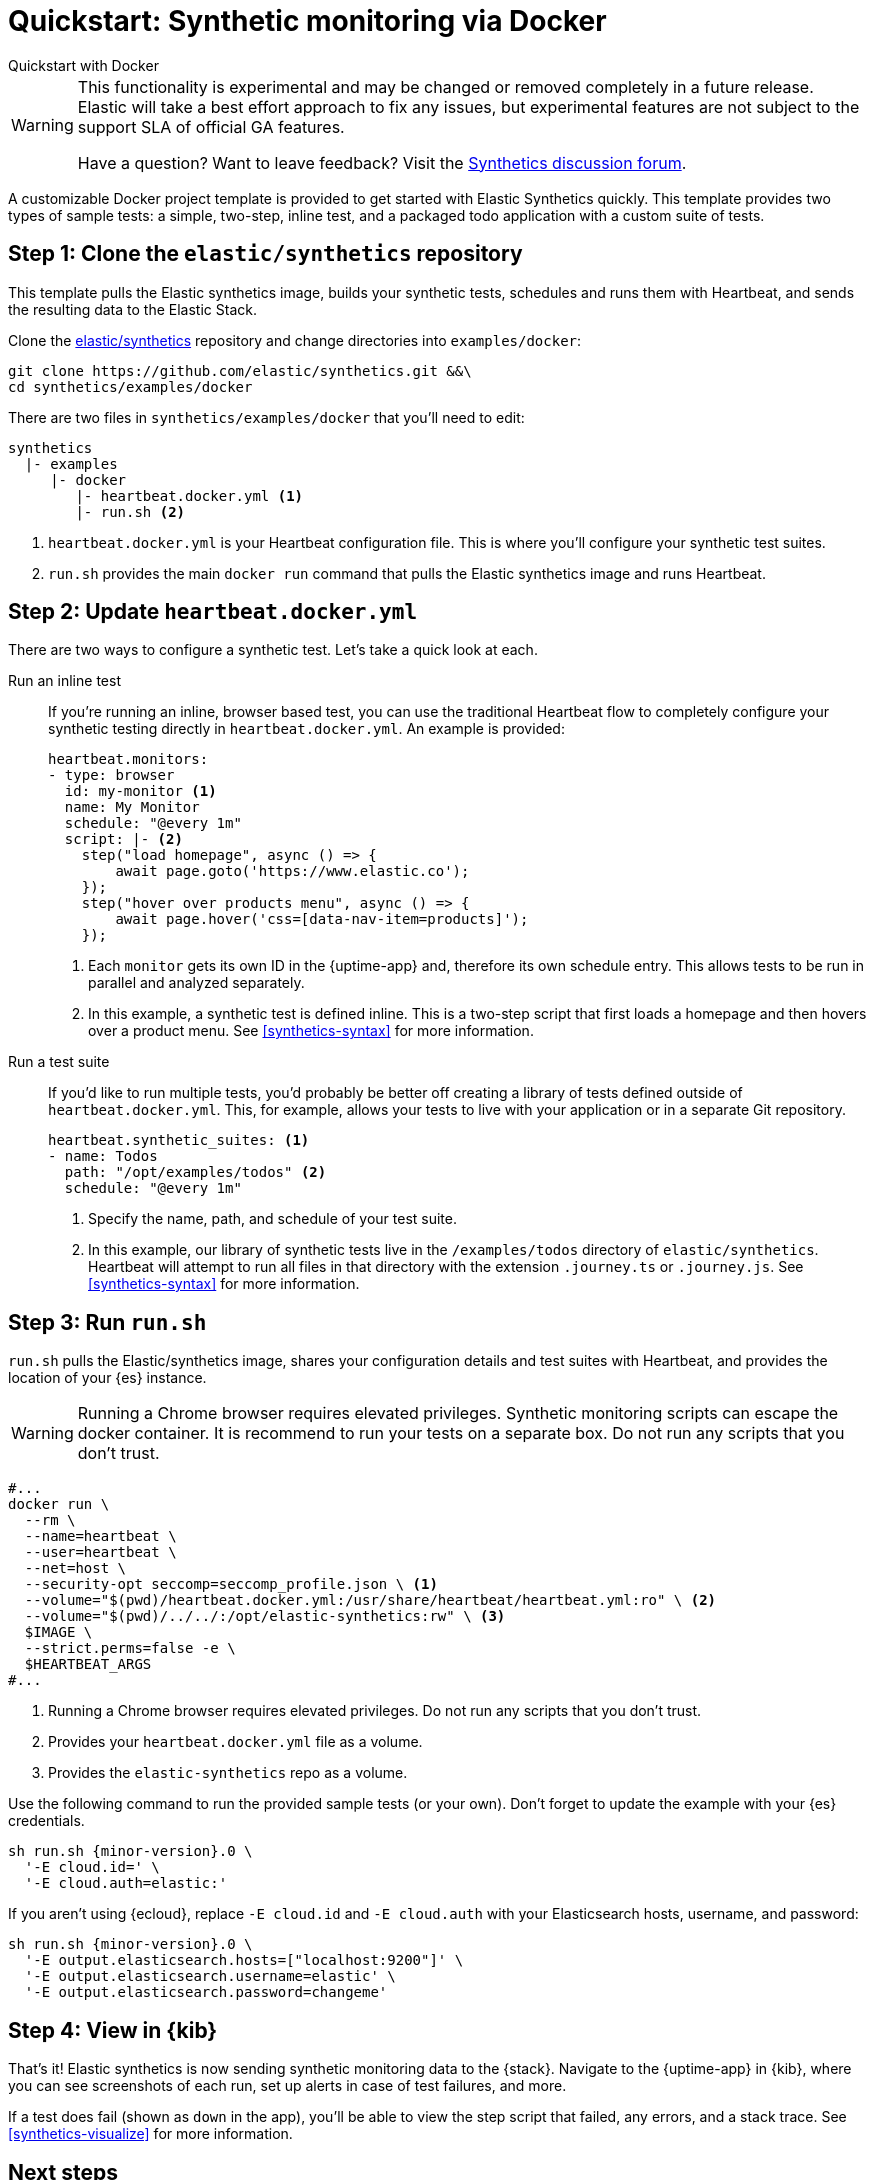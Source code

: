 [[synthetics-quickstart]]
= Quickstart: Synthetic monitoring via Docker

++++
<titleabbrev>Quickstart with Docker</titleabbrev>
++++

[WARNING]
====
This functionality is experimental and may be changed or removed completely in a future release.
Elastic will take a best effort approach to fix any issues, but experimental features are not subject
to the support SLA of official GA features.

Have a question? Want to leave feedback? Visit the
https://discuss.elastic.co/tags/c/observability/uptime/75/synthetics[Synthetics discussion forum].
====

A customizable Docker project template is provided to get started with Elastic Synthetics quickly.
This template provides two types of sample tests: a simple, two-step, inline test,
and a packaged todo application with a custom suite of tests.

[discrete]
[[synthetics-quickstart-step-one]]
== Step 1: Clone the `elastic/synthetics` repository

This template pulls the Elastic synthetics image, builds your synthetic tests,
schedules and runs them with Heartbeat, and sends the resulting data to the Elastic Stack.

Clone the https://github.com/elastic/synthetics[elastic/synthetics] repository
and change directories into `examples/docker`:

[source,sh]
----
git clone https://github.com/elastic/synthetics.git &&\
cd synthetics/examples/docker
----

There are two files in `synthetics/examples/docker` that you'll need to edit:

[source,sh]
----
synthetics
  |- examples
     |- docker
        |- heartbeat.docker.yml <1>
        |- run.sh <2>
----
<1> `heartbeat.docker.yml` is your Heartbeat configuration file.
This is where you'll configure your synthetic test suites.
<2> `run.sh` provides the main `docker run` command that pulls the
Elastic synthetics image and runs Heartbeat.

[discrete]
[[synthetics-quickstart-step-two]]
== Step 2: Update `heartbeat.docker.yml`

There are two ways to configure a synthetic test.
Let's take a quick look at each.

Run an inline test::

If you're running an inline, browser based test, you can use the traditional Heartbeat flow to completely
configure your synthetic testing directly in `heartbeat.docker.yml`.
An example is provided:
+
[source,yml]
----
heartbeat.monitors:
- type: browser
  id: my-monitor <1>
  name: My Monitor
  schedule: "@every 1m"
  script: |- <2>
    step("load homepage", async () => {
        await page.goto('https://www.elastic.co');
    });
    step("hover over products menu", async () => {
        await page.hover('css=[data-nav-item=products]');
    });
----
<1> Each `monitor` gets its own ID in the {uptime-app} and, therefore its own schedule entry.
This allows tests to be run in parallel and analyzed separately.
<2> In this example, a synthetic test is defined inline. This is a two-step script that first loads
a homepage and then hovers over a product menu. See <<synthetics-syntax>> for more information.

Run a test suite::

If you'd like to run multiple tests, you'd probably be better off creating a library of tests defined
outside of `heartbeat.docker.yml`.
This, for example, allows your tests to live with your application or in a separate Git repository.
+
[source,yml]
----
heartbeat.synthetic_suites: <1>
- name: Todos
  path: "/opt/examples/todos" <2>
  schedule: "@every 1m"
----
<1> Specify the name, path, and schedule of your test suite.
<2> In this example, our library of synthetic tests live in the `/examples/todos` directory of `elastic/synthetics`.
Heartbeat will attempt to run all files in that directory with the extension `.journey.ts` or `.journey.js`.
See <<synthetics-syntax>> for more information.

[discrete]
[[synthetics-quickstart-step-three]]
== Step 3: Run `run.sh`

`run.sh` pulls the Elastic/synthetics image, shares your configuration details and test suites with Heartbeat,
and provides the location of your {es} instance.

WARNING: Running a Chrome browser requires elevated privileges.
Synthetic monitoring scripts can escape the docker container.
It is recommend to run your tests on a separate box.
Do not run any scripts that you don’t trust.

[source,sh]
----
#...
docker run \
  --rm \
  --name=heartbeat \
  --user=heartbeat \
  --net=host \
  --security-opt seccomp=seccomp_profile.json \ <1>
  --volume="$(pwd)/heartbeat.docker.yml:/usr/share/heartbeat/heartbeat.yml:ro" \ <2>
  --volume="$(pwd)/../../:/opt/elastic-synthetics:rw" \ <3>
  $IMAGE \
  --strict.perms=false -e \
  $HEARTBEAT_ARGS
#...
----
<1> Running a Chrome browser requires elevated privileges.
Do not run any scripts that you don't trust.
<2> Provides your `heartbeat.docker.yml` file as a volume.
<3> Provides the `elastic-synthetics` repo as a volume.

Use the following command to run the provided sample tests (or your own).
Don't forget to update the example with your {es} credentials.

// Right now we do not publish docker images for patch releases
// Docker pull should reference only the .0 bugfix of the minor
// We can accomplish this with the following attribute `{minor-version}.0`

[source,sh,subs="attributes"]
----
sh run.sh {minor-version}.0 \
  '-E cloud.id=<cloud-id>' \
  '-E cloud.auth=elastic:<cloud-pass>'
----

If you aren't using {ecloud}, replace `-E cloud.id` and `-E cloud.auth` with your Elasticsearch hosts,
username, and password:

[source,sh,subs="attributes"]
----
sh run.sh {minor-version}.0 \
  '-E output.elasticsearch.hosts=["localhost:9200"]' \
  '-E output.elasticsearch.username=elastic' \
  '-E output.elasticsearch.password=changeme'
----

[discrete]
[[synthetics-quickstart-step-five]]
== Step 4: View in {kib}

That's it! Elastic synthetics is now sending synthetic monitoring data to the {stack}.
Navigate to the {uptime-app} in {kib}, where you can see screenshots of each run,
set up alerts in case of test failures, and more.

If a test does fail (shown as `down` in the app), you'll be able to view the step script that failed,
any errors, and a stack trace.
See <<synthetics-visualize>> for more information.

[discrete]
[[synthetics-quickstart-step-next]]
== Next steps

Now you can customize the provided Docker example with your own tests!
See <<synthetics-syntax>> to learn more.
